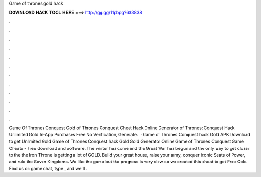Game of thrones gold hack

𝐃𝐎𝐖𝐍𝐋𝐎𝐀𝐃 𝐇𝐀𝐂𝐊 𝐓𝐎𝐎𝐋 𝐇𝐄𝐑𝐄 ===> http://gg.gg/11pbpg?683838

.

.

.

.

.

.

.

.

.

.

.

.

Game Of Thrones Conquest Gold  of Thrones Conquest Cheat Hack Online Generator  of Thrones: Conquest Hack Unlimited Gold In-App Purchases Free No Verification, Generate.  · Game of Thrones Conquest hack Gold APK Download to get Unlimited Gold Game of Thrones Conquest hack Gold Gold Generator Online Game of Thrones Conquest Game Cheats - Free download and software. The winter has come and the Great War has begun and the only way to get closer to the the Iron Throne is getting a lot of GOLD. Build your great house, raise your army, conquer iconic Seats of Power, and rule the Seven Kingdoms. We like the game but the progress is very slow so we created this cheat to get Free Gold. Find us on game chat, type , and we'll .